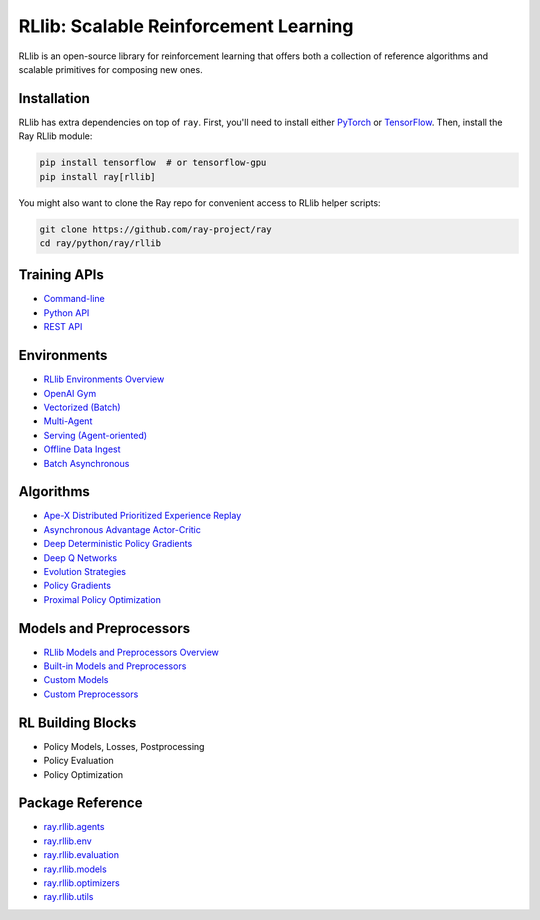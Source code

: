 RLlib: Scalable Reinforcement Learning
======================================

RLlib is an open-source library for reinforcement learning that offers both a collection of reference algorithms and scalable primitives for composing new ones.

Installation
------------

RLlib has extra dependencies on top of ``ray``. First, you'll need to install either `PyTorch <http://pytorch.org/>`__ or `TensorFlow <https://www.tensorflow.org>`__. Then, install the Ray RLlib module:

.. code-block:: bash

  pip install tensorflow  # or tensorflow-gpu
  pip install ray[rllib]

You might also want to clone the Ray repo for convenient access to RLlib helper scripts:

.. code-block:: bash

  git clone https://github.com/ray-project/ray
  cd ray/python/ray/rllib

Training APIs
-------------
* `Command-line <rllib-training.html>`__
* `Python API <rllib-training.html#python-api>`__
* `REST API <rllib-training.html#rest-api>`__

Environments
------------
* `RLlib Environments Overview <rllib-env.html>`__
* `OpenAI Gym <rllib-env.html#openai-gym>`__
* `Vectorized (Batch) <rllib-env.html#vectorized>`__
* `Multi-Agent <rllib-env.html#multi-agent>`__
* `Serving (Agent-oriented) <rllib-env.html#serving>`__
* `Offline Data Ingest <rllib-env.html#offline-data>`__ 
* `Batch Asynchronous <rllib-env.html#batch-asynchronous>`__

Algorithms
----------
* `Ape-X Distributed Prioritized Experience Replay <rllib-algorithms.html#ape-x-distributed-prioritized-experience-replay>`__
* `Asynchronous Advantage Actor-Critic <rllib-algorithms.html#asynchronous-advantage-actor-critic>`__
* `Deep Deterministic Policy Gradients <rllib-algorithms.html#deep-deterministic-policy-gradients>`__
* `Deep Q Networks <rllib-algorithms.html#deep-q-networks>`__
* `Evolution Strategies <rllib-algorithms.html#evolution-strategies>`__
* `Policy Gradients <rllib-algorithms.html#policy-gradients>`__
* `Proximal Policy Optimization <rllib-algorithms.html#proximal-policy-optimization>`__

Models and Preprocessors
-------------------------------
* `RLlib Models and Preprocessors Overview <rllib-models.html>`__
* `Built-in Models and Preprocessors <rllib-models.html#built-in-models-and-preprocessors>`__
* `Custom Models <rllib-models.html#custom-models>`__
* `Custom Preprocessors <rllib-models.html#custom-preprocessors>`__

RL Building Blocks
------------------
* Policy Models, Losses, Postprocessing
* Policy Evaluation
* Policy Optimization

Package Reference
-----------------
* `ray.rllib.agents <rllib-package-ref.html#module-ray.rllib.agents>`__
* `ray.rllib.env <rllib-package-ref.html#module-ray.rllib.env>`__
* `ray.rllib.evaluation <rllib-package-ref.html#module-ray.rllib.evaluation>`__
* `ray.rllib.models <rllib-package-ref.html#module-ray.rllib.models>`__
* `ray.rllib.optimizers <rllib-package-ref.html#module-ray.rllib.optimizers>`__
* `ray.rllib.utils <rllib-package-ref.html#module-ray.rllib.utils>`__
